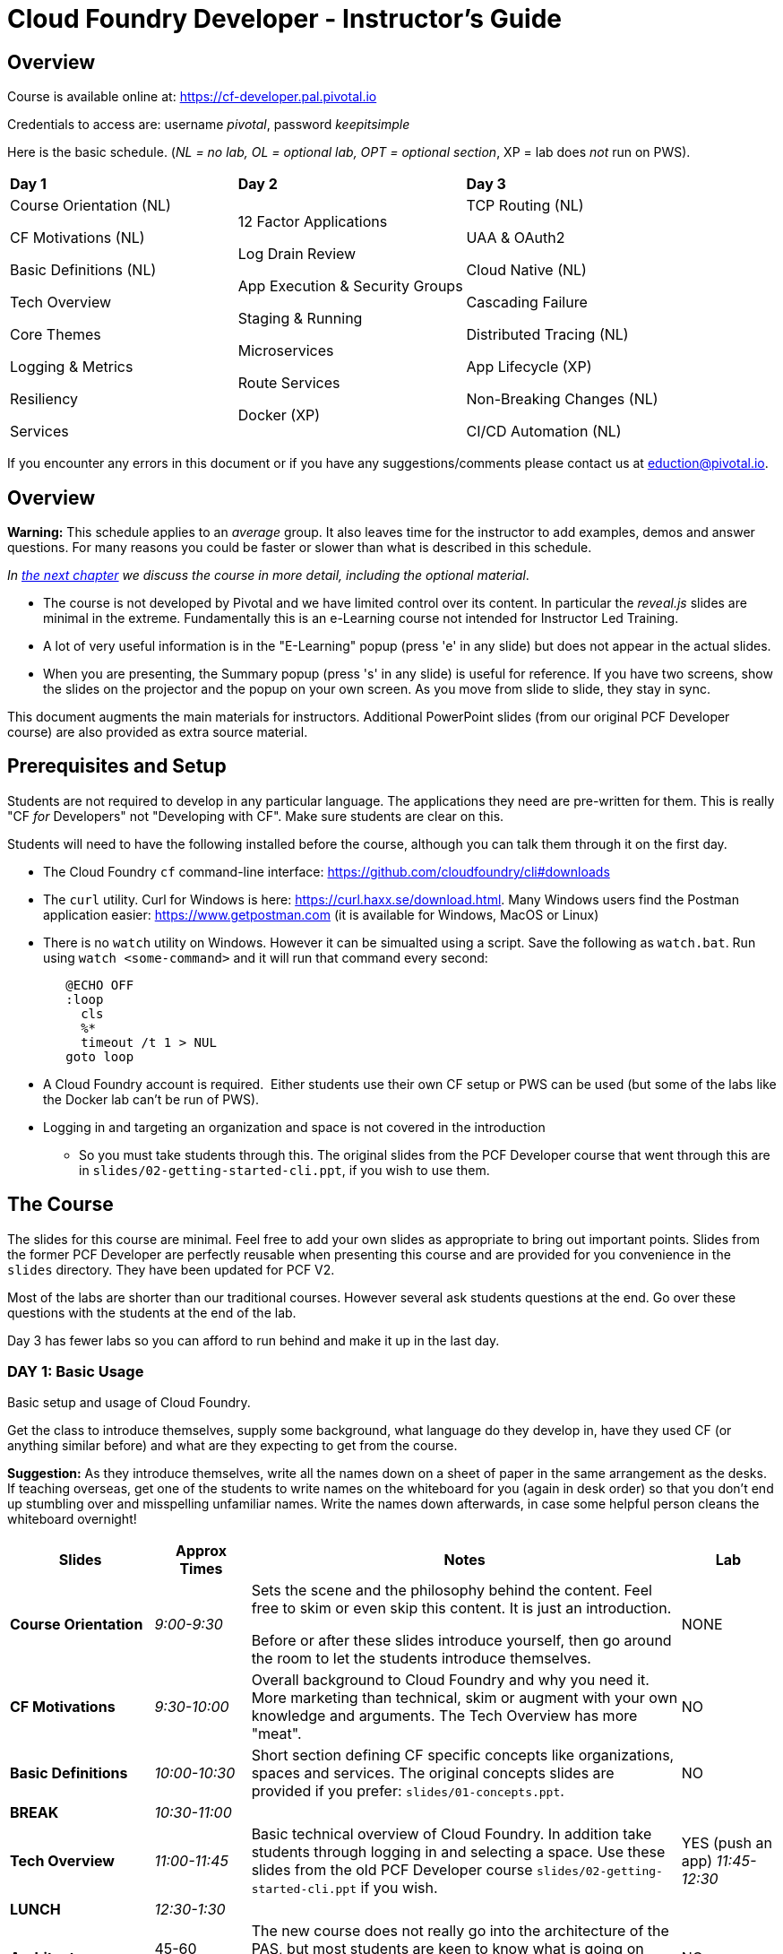 # Cloud Foundry Developer - Instructor's Guide

## Overview

Course is available online at: https://cf-developer.pal.pivotal.io

Credentials to access are: username _pivotal_, password _keepitsimple_


Here is the basic schedule. (_NL = no lab, OL = optional lab, OPT =
optional section_, XP = lab does _not_ run on PWS).

[cols=",,",]
|=========================
|*Day 1* |*Day 2* |*Day 3*
a|
Course Orientation (NL)

CF Motivations (NL)

Basic Definitions (NL)

Tech Overview

Core Themes

Logging & Metrics

Resiliency

Services |
12 Factor Applications

Log Drain Review

App Execution & Security Groups

Staging & Running

Microservices

Route Services

Docker (XP) |
TCP Routing (NL)

UAA & OAuth2

Cloud Native (NL)

Cascading Failure

Distributed Tracing (NL)

App Lifecycle (XP)

Non-Breaking Changes (NL)

CI/CD Automation (NL)

|=========================

If you encounter any errors in this document or if you have any
suggestions/comments please contact us at eduction@pivotal.io.

[[overview]]
## Overview

*Warning:* This schedule applies to an _average_ group. It also leaves
time for the instructor to add examples, demos and answer questions. For
many reasons you could be faster or slower than what is described in
this schedule.

_In link:#topic-details[the next chapter] we discuss the course in
more detail, including the optional material_.

* The course is not developed by Pivotal and we have limited control over its content.
In particular the _reveal.js_ slides are minimal in the extreme.  Fundamentally this is
an e-Learning course not intended for Instructor Led Training.

* A lot of very useful information is in the "E-Learning" popup (press 'e' in any
slide) but does not appear in the actual slides.

* When you are presenting, the Summary popup (press 's' in any slide) is useful for
reference. If you have two screens, show the slides on the projector and the popup
on your own screen.  As you move from slide to slide, they stay in sync.

This document augments the main materials for instructors. Additional PowerPoint
slides (from our original PCF Developer course) are also provided as extra source
material.


[[setup]]
## Prerequisites and Setup

Students are not required to develop in any particular language.  The applications
they need are pre-written for them.  This is really "CF _for_ Developers" not
"Developing with CF".  Make sure students are clear on this.

Students will need to have the following installed before the course, although you
can talk them through it on the first day.

* The Cloud Foundry `cf` command-line interface: https://github.com/cloudfoundry/cli#downloads
* The `curl` utility.  Curl for Windows is here: https://curl.haxx.se/download.html.
  Many Windows users find the Postman application easier: https://www.getpostman.com
  (it is available for Windows, MacOS or Linux)
* There is no `watch` utility on Windows.  However it can be simualted using a script.
   Save the following as `watch.bat`. Run using `watch <some-command>` and it will
   run that command every second:
+
```
   @ECHO OFF
   :loop
     cls
     %*
     timeout /t 1 > NUL
   goto loop
```
* A Cloud Foundry account is required.  Either students use their own CF setup or
  PWS can be used (but some of the labs like the Docker lab can't be run of PWS).
* Logging in and targeting an organization and space is not covered in the introduction
  - So you must take students through this.  The original slides from the PCF Developer
  course that went through this are in `slides/02-getting-started-cli.ppt`,
  if you wish to use them.

[[the-course]]
## The Course

The slides for this course are minimal.  Feel free to add your own slides as appropriate
to bring out important points.  Slides from the former PCF Developer are perfectly
reusable when presenting this course and are provided for you convenience in the
`slides` directory. They have been updated for PCF V2.

Most of the labs are shorter than our traditional courses.  However several ask
students questions at the end.  Go over these questions with the students at the
end of the lab.

Day 3 has fewer labs so you can afford to run behind and make it up in the last day.

[[cfd-day-1]]
### DAY 1: Basic Usage

Basic setup and usage of Cloud Foundry.

Get the class to introduce themselves, supply some background, what language do
they develop in, have they used CF (or anything similar before) and what are they
expecting to get from the course.

*Suggestion:* As they introduce themselves, write all the names down on
a sheet of paper in the same arrangement as the desks. If teaching
overseas, get one of the students to write names on the whiteboard for
you (again in desk order) so that you don’t end up stumbling over and
misspelling unfamiliar names. Write the names down afterwards, in case
some helpful person cleans the whiteboard overnight!

[cols="3,^2,9,^2",options="header"]
|=======================================================================
|  *Slides*  |  *Approx Times*  |  *Notes*  |  *Lab*

| *Course Orientation* | _9:00-9:30_ |
Sets the scene and the philosophy behind the content.  Feel free to skim or even
skip this content.  It is just an introduction.

Before or after these slides introduce yourself, then go around the room to let
the students introduce themselves.
| NONE

| *CF Motivations* | _9:30-10:00_ |
Overall background to Cloud Foundry and why you need it.  More marketing than
technical, skim or augment with your own knowledge and arguments.  The Tech Overview
has more "meat".
| NO

| *Basic Definitions* | _10:00-10:30_ |
Short section defining CF specific concepts like organizations, spaces and services.
The original concepts slides are provided if you prefer: ``slides/01-concepts.ppt``.
| NO

| *BREAK* | _10:30-11:00_ | |

| *Tech Overview* | _11:00-11:45_ |
Basic technical overview of Cloud Foundry.  In addition take students through logging
in and selecting a space.  Use these slides from the old PCF Developer course
`slides/02-getting-started-cli.ppt` if you wish.
| YES (push an app) _11:45-12:30_

| *LUNCH* | _12:30-1:30_ | | 

| *Architecture* | 45-60 minutes |
The new course does not really go into the architecture of the
PAS, but most students are keen to know what is going on "inside the box". Depending
on the group, and time available, you may wish to go through `slides/03-architecure.ppt`.
| NO

| *Core Themes* | _1:30-1:45_ |
Minimal slide deck that you can skip through quickly.
| YES (scaling) _1:45-2:05_

| *Logging & Metrics* | _2:05-2:30_ |
Minimal slide deck providing a brief overview of logging and the Loggregator
subsystem.  A whiteboard discussion of how the Loggregator works would be
useful here.  Alternatively the logging slides from the old course are in
`slides/03-logging.ppt`.
| YES (logging) _2:45-3:00_ (after break)

| *BREAK* | _2:30-2:45_ | |

| *Resilience* | _2:45-3:15_ |
Short section on the "4 levels of HA".  Again go to the whiteboard to explain more
or use `slides/05-high-availability.ppt`
| YES (kill an app) _3:15-3:30_ 

| *Services* | _3:15-3:45_ |
Minimal overview of Services and how they work.  Feel free to use the 
services slides: `slides/06-services.ppt`.
| YES (services) 3:45-4:15

|=======================================================================

If you have been using the extra slides you will probably not finish early.
The next two days are short, so it is OK to run over today.


[[section]]

[[cfd-day-2]]
### Day 2: Cloud Native Applications

[cols="3,^2,9,^2",options="header"]
|=======================================================================
|  Slides  |  Approx Times  |  Notes |  Lab

| *12 Factor Apps* | _9:00-9:30_ |
As the slides say these are recommendations - _not_ a 'religion'.  Many are developer
common sense, a few are due to writing for a cloud environment. The summary lists the
important ones,  For more details see `slides/07-twelve-factor.ppt`.

VI. Execute the app as one or more stateless processes - _note however that using
    persistent sessions is easier than rewriting your application to be stateless.
    For Java applications, Spring Session makes this easy using a Filter to save
    sessions to Redis, Gemfire, MongoDB or an RDBMS (Java buildpack can set this up
    automatically)_.
    
VII. Export services via port binding - _actually not necessarily so, the Java buildpack,
     for example, supports both JAR and WAR applications_.
     
IX. Maximize robustness with fast startup and graceful shutdown - _containers are
    disposable and could be shitdown at any time. Even if they don't fail, they could
    get scaled down instead_.

XI. Treat logs as event streams - _can no longer write to log files_.

The lab uses environment variables and a manifest. Neither of which are explained in the
slides.  Use `slides/08-manifests-env-vars.ppt` if you wish.
| YES 9:30-10:00 (env vars & manifest)

| *Log Drain Review* |_9:30-10:00_ |
Slides belatedly describe the Loggregator architecture but do not describe log draining,
the subject of the lab.  `slides/09-log-drain.ppt` are available.
| YES (log draining) 10:00-10:30

| *BREAK* | _10:30-11:00_ | |

| *Manipulating Routes* | _11:00-11:30_ |
Overview of routes and blue-green deployment.  Use `slides/10-blue-green.ppt` if you
prefer. There are two labs - manual blue-green deployment, then using the `cf` CLI
blue-green plugin.
| 2 LAB (blue-green, CLI plugin) _11:00-11:30_

| *App Security Groups* | _11:30-12:00_ |
Controlling outbound ("_egress_") access _from_ your application to the outside world -
in addition to any firewalls you may have.  Alternative slides are
`slides/11-app-security-grps.ppt`.

Lab involves monitoring with New Relic which is
not covered by the slides.  Use `slides/12-app-perf-mgmt.ppt`.
| LAB (monitoring) _12:00-012:30_

| *LUNCH* | _12:30-1:30_ | |

| *Staging & Running* | _1:30-2:15_ |
Buildpacks.  The original buildpack slides are in `slides/13-buildpacks.ppt`.

Lab deploys a Ruby application (Web-UI) that uses CUPS to access the Roster application as
a service - similar to the old Articulate and Attendee applications.  Lab also
asks students to push the Web-UI again, this time using the static buildpack instead.
| YES (use ruby & static buidpacks) _2:15-2:45_


| *BREAK* | _2:45-3:15_ | |

| *Microservices* | _3:30-4:15_ |
The original microservices slides are in `slides/14-microservices.ppt`.

The lab uses `cf ssh` which is not covered by any slides.
| YES (cf ssh) _3:15-3:30 _

| *Route Services* | _3:15-3:35_ |
Slides are actually reasonable, but click 'e' to show the details of what each
slide is trying to show - especially for the 2 diagrams.

Lab deploys a rate-limiting route service (same as PCF Developer course).
| YES (rate limiting) _3:35-4:00_

| *Docker* | _4:00-4:30_ |
Using Docker in PAS - this is not PKS.
| 2 Labs (XP - deploy and use Docker app) _4:30-5:00_

|=======================================================================


[[day-3]]
### Day 3: Advanced Features

This day covers many interesting topics that we never had time to include in
the PCF Developer course but the slides will not help you much.  Consider
presenting from the slides popup (hit 's' in any slide) due to the extra depth
of information.

[cols="3,^2,9,^2",options="header"]
|=======================================================================
|  Slides  |  Approx Times  |  Notes |  Lab

| *TCP Routing* | _9:00-9:30_ |
Supporting protocols other than HTTP. Most commonly used to send HTTPS directly
to your application or by IoT devices using various protocols.
| No

| *UAA & OAuth2* | _9:30-10:00_ |
A good grasp of OAuth2 is required here and the slides don't really go into depth.
If you have OAuth2 slides, use them. 

The lab notes state: _A compiled version of the
UAA, and a corresponding deployment manifest have been made available_.  This sentence
contains two links - one to the UAA app and one to its manifest - not obvious.

Lab first deploys the UAA application and then sets up a route service to use it.
A great example, but challenging.
| 2 Labs (using UAA) _10:00-11:30_ (incl break)

| *BREAK* | _10:30-11:00_ | |

| *Cloud Native* | 11:00-11:20|
Very high-level.  Lots of motherhood statements but not much practical guidance.
Augment with any additional material you may have.
| NONE

| *Cascading Failures* | _11:20-11:40_ |
Discusses high availability in a microservices environment and a brief overview of
the circuit breaker pattern.  The Web-UI application has circuit-breaker functionality
built-in and is used in the lab.
| YES (circuit breaker demo) _11:40-12:00_

| *Distributed Tracing* |_12:00-12:30_ |
Minimal overview.
| NONE

| *LUNCH* | _12:30-1:30_ | | 

| *App Lifecycle* | _1:30-2:00_ |
Deploying applications to multiple spaces to reflect the application lifecycle - dev
to testing to QA to UAT ... to production.  The slides show all this happening in a
single CF Foundation (installation).  In practice we recommend making production a
separate foundation for obvious security reasons.

Lab shows using multiple domains so an extra domain must have been setup in advance.
Lab will not work on PWS.
| YES (XP - multiple domains) _2:00-2:30_

| *BREAK* | _2:30-3:00_ | |

| *Non-Breaking Contracts* | _3:00-3:30_ |
Microservices rely on the interface between different processes remaining constant -
the protocol and data-representation must stay the same.  Doing this is hard and this
section offers some guidance.
| NO

| *CI/CD Automation* | _3:30-4:00_ |
Building automated deployment pipelines.  Important topic but few slides.
| NO

| *Completed* | _4:00-4:30_|
The online course has no end of course slides - so use `slides/15-completed.ppt`.
The course is preparation for the CF Foundation's certification process.
Don't forget your evaluation.
| NO |

|=======================================================================
